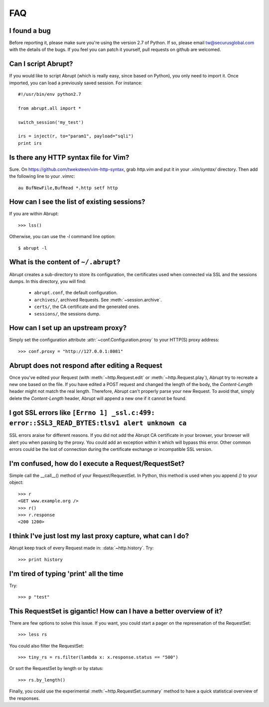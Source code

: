 FAQ
===

I found a bug
-------------

Before reporting it, please make sure you're using the version 2.7
of Python. If so, please email tw@securusglobal.com with the details
of the bugs. If you feel you can patch it yourself, pull requests on 
github are welcomed.

Can I script Abrupt?
--------------------

If you would like to script Abrupt (which is really easy,
since based on Python), you only need to import it. Once imported,
you can load a previously saved session. For instance::

  #!/usr/bin/env python2.7

  from abrupt.all import * 

  switch_session('my_test')

  irs = inject(r, to="param1", payload="sqli")
  print irs

Is there any HTTP syntax file for Vim?
--------------------------------------

Sure. On https://github.com/tweksteen/vim-http-syntax, grab
`http.vim` and put it in your `.vim/syntax/` directory. Then add
the following line to your `.vimrc`::

  au BufNewFile,BufRead *.http setf http


How can I see the list of existing sessions?
--------------------------------------------

If you are within Abrupt::
  
 >>> lss()

Otherwise, you can use the `-l` command line option::

 $ abrupt -l

What is the content of ``~/.abrupt``?
-------------------------------------

Abrupt creates a sub-directory to store its configuration, the certificates used
when connected via SSL and the sessions dumps. In this directory,
you will find:

  - ``abrupt.conf``, the default configuration.  
  - ``archives/``, archived Requests. See :meth:`~session.archive`.
  - ``certs/``, the CA certificate and the generated ones.
  - ``sessions/``, the sessions dump.

How can I set up an upstream proxy?
-----------------------------------
 
Simply set the configuration attribute :attr:`~conf.Configuration.proxy` to 
your HTTP(S) proxy address::

  >>> conf.proxy = "http://127.0.0.1:8081"


Abrupt does not respond after editing a Request
-----------------------------------------------

Once you've edited your Request (with :meth:`~http.Request.edit` or 
:meth:`~http.Request.play`), Abrupt try to recreate a new one based on the
file. If you have edited a POST request and changed the length of the body,
the `Content-Length` header might not match the real length. Therefore, Abrupt
can't properly parse your new Request. To avoid that, simply delete the 
`Content-Length` header, Abrupt will append a new one if it cannot be found. 

I got SSL errors like ``[Errno 1] _ssl.c:499: error::SSL3_READ_BYTES:tlsv1 alert unknown ca``
---------------------------------------------------------------------------------------------

SSL errors araise for different reasons. If you did not add the Abrupt CA 
certificate in your browser, your browser will alert you when passing by the 
proxy. You could add an exception within it which will bypass this error. 
Other common errors could be the lost of connection during the certificate
exchange or incompatible SSL version.


I'm confused, how do I execute a Request/RequestSet?
----------------------------------------------------

Simple call the __call__() method of your Request/RequestSet. In Python, this
method is used when you append `()` to your object::

  >>> r
  <GET www.example.org />
  >>> r()
  >>> r.response
  <200 1200>

I think I've just lost my last proxy capture, what can I do?
------------------------------------------------------------

Abrupt keep track of every Request made in: :data:`~http.history`. Try::

  >>> print history

I'm tired of typing 'print' all the time
----------------------------------------

Try::
  
  >>> p "test"

This RequestSet is gigantic! How can I have a better overview of it?
--------------------------------------------------------------------

There are few options to solve this issue. If you want, you could
start a pager on the represenation of the RequestSet::

  >>> less rs

You could also filter the RequestSet::

  >>> tiny_rs = rs.filter(lambda x: x.response.status == "500")

Or sort the RequestSet by length or by status::

  >>> rs.by_length()

Finally, you could use the experimental :meth:`~http.RequestSet.summary`
method to have a quick statistical overview of the responses.


